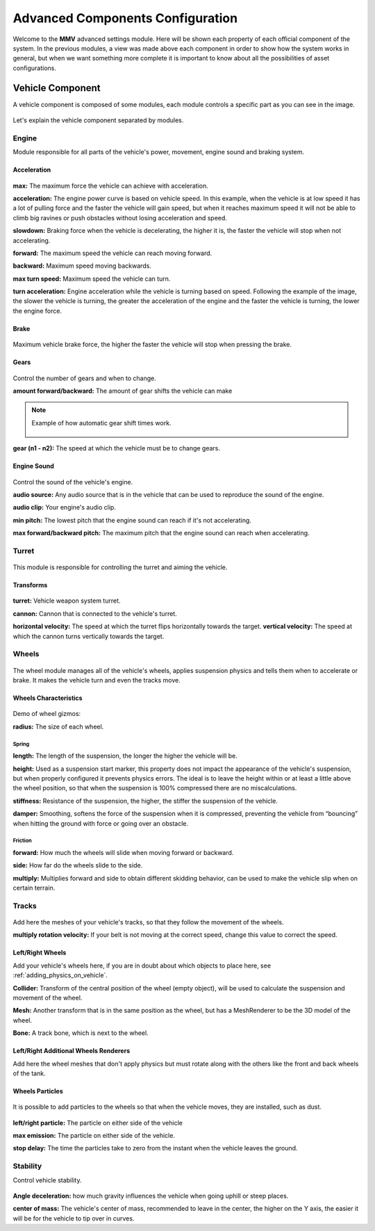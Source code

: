 .. _advanced-configurations:

Advanced Components Configuration
=================================

Welcome to the **MMV** advanced settings module. Here will be shown each property of each official 
component of the system. In the previous modules, a view was made above each component in order 
to show how the system works in general, but when we want something more complete it is important 
to know about all the possibilities of asset configurations.

Vehicle Component
~~~~~~~~~~~~~~~~~

A vehicle component is composed of some modules, each module controls a specific part as you can 
see in the image.

.. figure:: images/advanced_configurations/vehicle_modules.png

Let's explain the vehicle component separated by modules.

Engine
------

Module responsible for all parts of the vehicle's power, movement, engine sound and braking system.

Acceleration
............

.. figure:: images/advanced_configurations/vehicle_engine_mbt_acceleration.png

**max:** The maximum force the vehicle can achieve with acceleration.

**acceleration:** The engine power curve is based on vehicle speed. In this example, when the vehicle is at low speed it has a lot of pulling force and the faster the vehicle will gain speed, but when it reaches maximum speed it will not be able to climb big ravines or push obstacles without losing acceleration and speed.

**slowdown:** Braking force when the vehicle is decelerating, the higher it is, the faster the vehicle will stop when not accelerating.

**forward:** The maximum speed the vehicle can reach moving forward.

**backward:** Maximum speed moving backwards.

**max turn speed:** Maximum speed the vehicle can turn.

**turn acceleration:** Engine acceleration while the vehicle is turning based on speed. Following the example of the image, the slower the vehicle is turning, the greater the acceleration of the engine and the faster the vehicle is turning, the lower the engine force.

Brake
.....

.. figure:: images/advanced_configurations/vehicle_engine_mbt_brake.png

Maximum vehicle brake force, the higher the faster the vehicle will stop when pressing the brake.

Gears
.....

.. figure:: images/advanced_configurations/vehicle_engine_mbt_gears.png

Control the number of gears and when to change.

**amount forward/backward:** The amount of gear shifts the vehicle can make


.. note::

    Example of how automatic gear shift times work.

    .. figure:: images/advanced_configurations/vehicle_engine_gear_bar_example.svg

**gear (n1 - n2):** The speed at which the vehicle must be to change gears.

Engine Sound
............

.. figure:: images/advanced_configurations/vehicle_engine_mbt_engine_sound.png

Control the sound of the vehicle's engine.

**audio source:** Any audio source that is in the vehicle that can be used to 
reproduce the sound of the engine.

**audio clip:** Your engine's audio clip.

**min pitch:** The lowest pitch that the engine sound can reach if it's not accelerating.

**max forward/backward pitch:** The maximum pitch that the engine sound can reach when accelerating.

Turret
------

.. figure:: images/advanced_configurations/vehicle_turret.png

This module is responsible for controlling the turret and aiming the vehicle.

Transforms
..........

.. figure:: images/advanced_configurations/vehicle_turret_demo.png

**turret:** Vehicle weapon system turret.

**cannon:** Cannon that is connected to the vehicle's turret.

**horizontal velocity:** The speed at which the turret flips horizontally towards the target.
**vertical velocity:** The speed at which the cannon turns vertically towards the target.

Wheels
------

.. figure:: images/advanced_configurations/vehicle_wheels_mbt.png

The wheel module manages all of the vehicle's wheels, applies suspension physics and tells them 
when to accelerate or brake. It makes the vehicle turn and even the tracks move.

Wheels Characteristics
......................

.. figure:: images/advanced_configurations/vehicle_wheels_mbt_wheels_characteristics.png

Demo of wheel gizmos:


**radius:** The size of each wheel.

Spring
______

**length:** The length of the suspension, the longer the higher the vehicle will be.

**height:** Used as a suspension start marker, this property does not impact the appearance 
of the vehicle's suspension, but when properly configured it prevents physics errors. The 
ideal is to leave the height within or at least a little above the wheel position, so that 
when the suspension is 100% compressed there are no miscalculations.

**stiffness:** Resistance of the suspension, the higher, the stiffer the suspension of the vehicle.

**damper:** Smoothing, softens the force of the suspension when it is compressed, preventing the vehicle 
from “bouncing” when hitting the ground with force or going over an obstacle.

Friction
________

**forward:** How much the wheels will slide when moving forward or backward.

**side:** How far do the wheels slide to the side.

**multiply:** Multiplies forward and side to obtain different skidding behavior, can be used to make the 
vehicle slip when on certain terrain.

Tracks
------

.. figure:: images/advanced_configurations/vehicle_wheels_mbt_tracks.png

Add here the meshes of your vehicle's tracks, so that they follow the movement of the wheels.

**multiply rotation velocity:** If your belt is not moving at the correct speed, change this value 
to correct the speed.

Left/Right Wheels
.................

Add your vehicle's wheels here, if you are in doubt about which objects to place here, see :ref:`adding_physics_on_vehicle`.

**Collider:** Transform of the central position of the wheel (empty object), will be used to calculate the 
suspension and movement of the wheel.

**Mesh:** Another transform that is in the same position as the wheel, but has a MeshRenderer to be the 3D 
model of the wheel.

**Bone:** A track bone, which is next to the wheel.

Left/Right Additional Wheels Renderers
......................................

Add here the wheel meshes that don't apply physics but must rotate along with the others like the front 
and back wheels of the tank.

.. figure:: images/advanced_configurations/vehicle_mbt_additional_wheels_demo.png

Wheels Particles
................

.. figure:: images/advanced_configurations/vehicle_wheels_mbt_wheels_particles.png

It is possible to add particles to the wheels so that when the vehicle moves, they are installed, such as dust.

.. figure:: images/advanced_configurations/vehicle_dust_particle_demo.png
.. figure:: images/advanced_configurations/vehicle_dust_particle_demo_2.png

**left/right particle:** The particle on either side of the vehicle

**max emission:** The particle on either side of the vehicle.

**stop delay:** The time the particles take to zero from the instant when the vehicle leaves the ground.

Stability
---------

Control vehicle stability.

.. figure:: images/advanced_configurations/vehicle_stability.png

**Angle deceleration:** how much gravity influences the vehicle when going uphill or steep places.

**center of mass:** The vehicle's center of mass, recommended to leave in the center, the higher on the Y axis, the easier it will be for the vehicle to tip over in curves.
